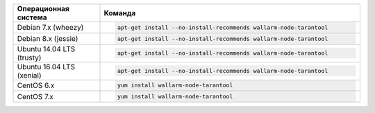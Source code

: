 .. _install-package-postanalytics-ru:

.. list-table::
   :widths: 10 30
   :header-rows: 1

   * - Операционная система
     - Команда
   * - Debian 7.x (wheezy)
     - .. code-block:: command

          apt-get install --no-install-recommends wallarm-node-tarantool

   * - Debian 8.x (jessie)
     - .. code-block:: command

          apt-get install --no-install-recommends wallarm-node-tarantool

   * - Ubuntu 14.04 LTS (trusty)
     - .. code-block:: command

          apt-get install --no-install-recommends wallarm-node-tarantool

   * - Ubuntu 16.04 LTS (xenial)
     - .. code-block:: command

          apt-get install --no-install-recommends wallarm-node-tarantool

   * - CentOS 6.x
     - .. code-block:: command

          yum install wallarm-node-tarantool

   * - CentOS 7.x
     - .. code-block:: command

         yum install wallarm-node-tarantool